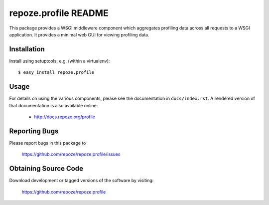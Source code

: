 repoze.profile README
=====================

This package provides a WSGI middleware component which aggregates profiling
data across all requests to a WSGI application.  It provides a minimal web
GUI for viewing profiling data.

Installation
------------

Install using setuptools, e.g. (within a virtualenv)::

 $ easy_install repoze.profile

Usage
-----

For details on using the various components, please see the
documentation in ``docs/index.rst``.  A rendered version of that documentation
is also available online:

 - http://docs.repoze.org/profile


Reporting Bugs 
--------------

Please report bugs in this package to

  https://github.com/repoze/repoze.profile/issues


Obtaining Source Code
---------------------

Download development or tagged versions of the software by visiting:

  https://github.com/repoze/repoze.profile

